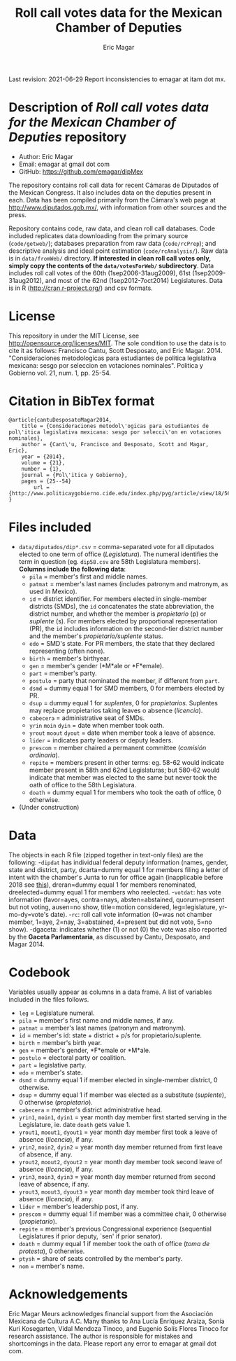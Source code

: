 #+TITLE: Roll call votes data for the Mexican Chamber of Deputies
#+AUTHOR: Eric Magar
Last revision: 2021-06-29
Report inconsistencies to emagar at itam dot mx.

# Export to md: M-x org-md-export-to-markdown

* Description of /Roll call votes data for the Mexican Chamber of Deputies/ repository
- Author: Eric Magar
- Email: emagar at gmail dot com
- GitHub: https://github.com/emagar/dipMex

The repository contains roll call data for recent Cámaras de Diputados of the Mexican Congress. It also includes data on the deputies present in each. Data has been compiled primarily from the Cámara's web page at [[http://www.diputados.gob.mx/]], with information from other sources and the press.  

Repository contains code, raw data, and clean roll call databases. Code included replicates data downloading from the primary source (~code/getweb/~); databases preparation from raw data (~code/rcPrep~); and descriptive analysis and ideal point estimation (~code/rcAnalysis/~). Raw data is in ~data/fromWeb/~ directory. **If interested in clean roll call votes only, simply copy the contents of the ~data/votesForWeb/~ subdirectory**. Data includes roll call votes of the 60th (1sep2006-31aug2009), 61st (1sep2009-31aug2012), and most of the 62nd (1sep2012-7oct2014) Legislatures. Data is in R (http://cran.r-project.org/) and csv formats. 
* License
This repository in under the MIT License, see http://opensource.org/licenses/MIT. The sole condition to use the data is to cite it as follows: Francisco Cantu, Scott Desposato, and Eric Magar. 2014. "Consideraciones metodologicas para estudiantes de politica legislativa mexicana: sesgo por seleccion en votaciones nominales". Politica y Gobierno vol. 21, num. 1, pp. 25-54.
* Citation in BibTex format
#+BEGIN_SRC <TeX>
@article{cantuDesposatoMagar2014,
	title = {Consideraciones metodol\'ogicas para estudiantes de pol\'itica legislativa mexicana: sesgo por selecci\'on en votaciones nominales},
	author = {Cant\'u, Francisco and Desposato, Scott and Magar, Eric},
	year = {2014},
	volume = {21},
	number = {1},
	journal = {Pol\'itica y Gobierno},
	pages = {25--54}
        url = {http://www.politicaygobierno.cide.edu/index.php/pyg/article/view/18/564}
}
#+END_SRC
* Files included
- ~data/diputados/dip*.csv~ = comma-separated vote for all diputados elected to one term of office (/Legislatura/). The numeral identifies the term in question (eg. ~dip58.csv~ are 58th Legislatura members). *Columns include the following data*:
  + ~pila~ = member's first and middle names.
  + ~patmat~ = member's last names (includes patronym and matronym, as used in Mexico).
  + ~id~ = district identifier. For members elected in single-member districts (SMDs), the ~id~ concatenates the state abbreviation, the district number, and whether the member is /propietario/ (p) or /suplente/ (s). For members elected by proportional representation (PR), the ~id~ includes information on the second-tier district number and the member's /propietario/suplente/ status.
  + ~edo~ = SMD's state. For PR members, the state that they declared representing (often none).
  + ~birth~ = member's birthyear.
  + ~gen~ = member's gender (*M*ale or *F*emale).
  + ~part~ = member's party.
  + ~postulo~ = party that nominated the member, if different from ~part~.
  + ~dsmd~ = dummy equal 1 for SMD members, 0 for members elected by PR.
  + ~dsup~ = dummy equal 1 for /suplentes/, 0 for /propietarios/.  Suplentes may replace propietarios taking leaves o absence (/licencia/).  
  + ~cabecera~ = administrative seat of SMDs.
  + ~yrin~ ~moin~ ~dyin~ = date when member took oath.
  + ~yrout~ ~moout~ ~dyout~ = date when member took a leave of absence. 
  + ~lider~ = indicates party leaders or deputy leaders.
  + ~prescom~ = member chaired a permanent committee (/comisión ordinaria/).
  + ~repite~ = members present in other terms: eg. 58-62 would indicate member present in 58th and 62nd Legislaturas; but 580-62 would indicate that member was elected to the same but never took the oath of office to the 58th Legislatura.
  + ~doath~ = dummy equal 1 for members who took the oath of office, 0 otherwise. 
- (Under construction)
* Data
The objects in each R file (zipped together in text-only files) are the following:
-~dipdat~ has individual federal deputy information (names, gender, state and district, party, 
 dcarta=dummy equal 1 for members filing a letter of intent with the chamber's Junta to run for office again (inapplicable before 2018 see [[http://eleccionconsecutiva.diputados.gob.mx/contendientes][this]]), dreran=dummy equal 1 for members renominated, dreelected=dummy equal 1 for members who reelected.
-~votdat~: has vote information (favor=ayes, contra=nays, absten=abstained, quorum=present but not voting, ausen=no show, title=motion considered, leg=legislature, yr-mo-dy=vote's date).
-~rc~: roll call vote information (0=was not chamber member, 1=aye, 2=nay, 3=abstained, 4=present but did not vote, 5=no show).
-dgaceta: indicates whether (1) or not (0) the vote was also reported by the *Gaceta Parlamentaria*, as discussed by Cantu, Desposato, and Magar 2014.
* Codebook
Variables usually appear as columns in a data frame. A list of variables included in the files follows.
- ~leg~ = Legislature numeral.
- ~pila~ = member's first name and middle names, if any.
- ~patmat~ = member's last names (patronym and matronym).
- ~id~ = member's id: state + district + p/s for propietario/suplente. 
- ~birth~ = member's birth year.
- ~gen~ = member's gender, *F*emale or *M*ale.
- ~postulo~ = electoral party or coalition.
- ~part~ = legislative party.
- ~edo~ = member's state.
- ~dsmd~ = dummy equal 1 if member elected in single-member district, 0 otherwise. 
- ~dsup~ = dummy equal 1 if member was elected as a substitute (/suplente/), 0 otherwise (/propietario/). 
- ~cabecera~ = member's district administrative head. 
- ~yrin1~, ~moin1~, ~dyin1~ = year month day member first started serving in the Legislature, ie. date ~doath~ gets value 1. 
- ~yrout1~, ~moout1~, ~dyout1~ = year month day member first took a leave of absence (/licencia/), if any.
- ~yrin2~, ~moin2~, ~dyin2~ = year month day member returned from first leave of absence, if any. 
- ~yrout2~, ~moout2~, ~dyout2~ = year month day member took second leave of absence (/licencia/), if any.
- ~yrin3~, ~moin3~, ~dyin3~ = year month day member returned from second leave of absence, if any. 
- ~yrout3~, ~moout3~, ~dyout3~ = year month day member took third leave of absence (/licencia/), if any.
- ~lider~ = member's leadership post, if any.
- ~prescom~ = dummy equal 1 if member was a committee chair, 0 otherwise (/propietario/). 
- ~repite~ = member's previous Congressional experience (sequential Legislatures if prior deputy, `sen' if prior senator). 
- ~doath~ = dummy equal 1 if member took the oath of office (/toma de protesta/), 0 otherwise. 
- ~ptysh~ = share of seats controlled by the member's party.
- ~nom~ = member's name.
* Acknowledgements
Eric Magar Meurs acknowledges financial support from the Asociación Mexicana de Cultura A.C. Many thanks to Ana Lucía Enríquez Araiza, Sonia Kuri Kosegarten, Vidal Mendoza Tinoco, and Eugenio Solís Flores Tinoco for research assistance. The author is responsible for mistakes and shortcomings in the data. Please report any error to emagar at gmail dot com.  
